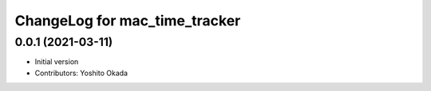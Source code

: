^^^^^^^^^^^^^^^^^^^^^^^^^^^^^^
ChangeLog for mac_time_tracker
^^^^^^^^^^^^^^^^^^^^^^^^^^^^^^

0.0.1 (2021-03-11)
------------------
* Initial version
* Contributors: Yoshito Okada